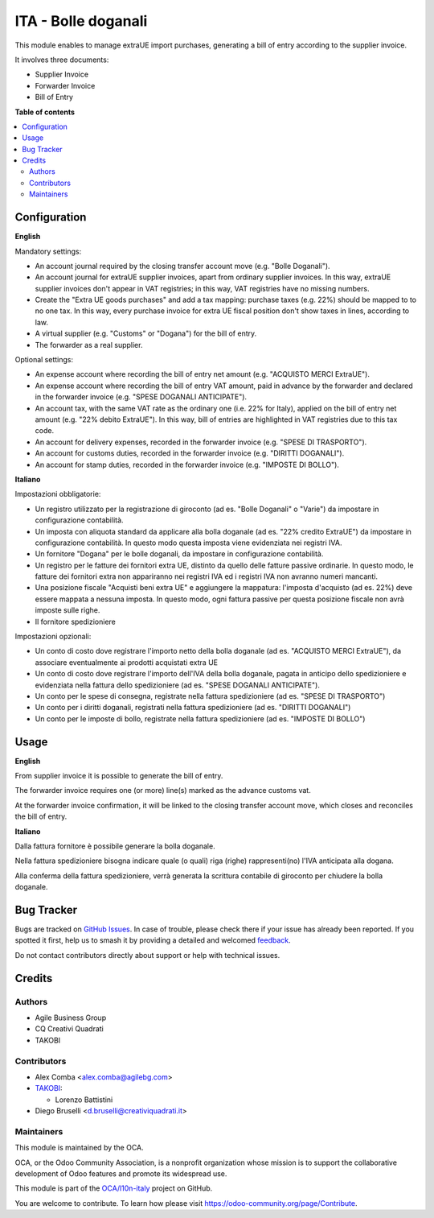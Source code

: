 ====================
ITA - Bolle doganali
====================

.. 
   !!!!!!!!!!!!!!!!!!!!!!!!!!!!!!!!!!!!!!!!!!!!!!!!!!!!
   !! This file is generated by oca-gen-addon-readme !!
   !! changes will be overwritten.                   !!
   !!!!!!!!!!!!!!!!!!!!!!!!!!!!!!!!!!!!!!!!!!!!!!!!!!!!
   !! source digest: sha256:431a366ccabfd01bf6fb2919b567be4b159a7cd3b1922c11f9de828132bec09f
   !!!!!!!!!!!!!!!!!!!!!!!!!!!!!!!!!!!!!!!!!!!!!!!!!!!!

.. |badge1| image:: https://img.shields.io/badge/maturity-Beta-yellow.png
    :target: https://odoo-community.org/page/development-status
    :alt: Beta
.. |badge2| image:: https://img.shields.io/badge/licence-AGPL--3-blue.png
    :target: http://www.gnu.org/licenses/agpl-3.0-standalone.html
    :alt: License: AGPL-3
.. |badge3| image:: https://img.shields.io/badge/github-OCA%2Fl10n--italy-lightgray.png?logo=github
    :target: https://github.com/OCA/l10n-italy/tree/12.0/l10n_it_bill_of_entry
    :alt: OCA/l10n-italy
.. |badge4| image:: https://img.shields.io/badge/weblate-Translate%20me-F47D42.png
    :target: https://translation.odoo-community.org/projects/l10n-italy-12-0/l10n-italy-12-0-l10n_it_bill_of_entry
    :alt: Translate me on Weblate
.. |badge5| image:: https://img.shields.io/badge/runboat-Try%20me-875A7B.png
    :target: https://runboat.odoo-community.org/builds?repo=OCA/l10n-italy&target_branch=12.0
    :alt: Try me on Runboat

|badge1| |badge2| |badge3| |badge4| |badge5|

This module enables to manage extraUE import purchases, generating a bill of entry
according to the supplier invoice.

It involves three documents:

* Supplier Invoice
* Forwarder Invoice
* Bill of Entry

**Table of contents**

.. contents::
   :local:

Configuration
=============

**English**

Mandatory settings:

* An account journal required by the closing transfer account move (e.g. "Bolle Doganali").
* An account journal for extraUE supplier invoices, apart from
  ordinary supplier invoices. In this way, extraUE supplier invoices don't appear in VAT registries;
  in this way, VAT registries have no missing numbers.
* Create the "Extra UE goods purchases" and add a tax mapping: purchase taxes (e.g. 22%) should be mapped to
  to no one tax. In this way, every purchase invoice for extra UE fiscal position
  don't show taxes in lines, according to law.
* A virtual supplier (e.g. "Customs" or "Dogana") for the bill of entry.
* The forwarder as a real supplier.

Optional settings:

* An expense account where recording the bill of entry net amount (e.g. "ACQUISTO MERCI ExtraUE").
* An expense account where recording the bill of entry VAT amount,
  paid in advance by the forwarder and declared in the forwarder invoice (e.g. "SPESE DOGANALI ANTICIPATE").
* An account tax, with the same VAT rate as the ordinary one (i.e. 22% for Italy),
  applied on the bill of entry net amount (e.g. "22% debito ExtraUE"). In this way,
  bill of entries are highlighted in VAT registries due to this tax code.
* An account for delivery expenses, recorded in the forwarder invoice (e.g. "SPESE DI TRASPORTO").
* An account for customs duties, recorded in the forwarder invoice (e.g. "DIRITTI DOGANALI").
* An account for stamp duties, recorded in the forwarder invoice (e.g. "IMPOSTE DI BOLLO").

**Italiano**

Impostazioni obbligatorie:

* Un registro utilizzato per la registrazione di giroconto (ad es. "Bolle Doganali" o "Varie") da impostare in configurazione contabilità.
* Un imposta con aliquota standard da applicare alla bolla doganale (ad es. "22% credito ExtraUE") da impostare in configurazione contabilità.
  In questo modo questa imposta viene evidenziata nei registri IVA.
* Un fornitore "Dogana" per le bolle doganali, da impostare in configurazione contabilità.
* Un registro per le fatture dei fornitori extra UE, distinto da quello delle fatture passive ordinarie.
  In questo modo, le fatture dei fornitori extra non appariranno nei registri IVA ed i registri IVA non avranno numeri mancanti.
* Una posizione fiscale "Acquisti beni extra UE" e aggiungere la mappatura: l'imposta d'acquisto (ad es. 22%) deve essere mappata a nessuna imposta.
  In questo modo, ogni fattura passive per questa posizione fiscale non avrà imposte sulle righe.
* Il fornitore spedizioniere

Impostazioni opzionali:

* Un conto di costo dove registrare l'importo netto della bolla doganale (ad es. "ACQUISTO MERCI ExtraUE"),
  da associare eventualmente ai prodotti acquistati extra UE
* Un conto di costo dove registrare l'importo dell'IVA della bolla doganale,
  pagata in anticipo dello spedizioniere e evidenziata nella fattura dello spedizioniere (ad es. "SPESE DOGANALI ANTICIPATE").
* Un conto per le spese di consegna, registrate nella fattura spedizioniere (ad es. "SPESE DI TRASPORTO")
* Un conto per i diritti doganali, registrati nella fattura spedizioniere (ad es. "DIRITTI DOGANALI")
* Un conto per le imposte di bollo, registrate nella fattura spedizioniere (ad es. "IMPOSTE DI BOLLO")

Usage
=====

**English**

From supplier invoice it is possible to generate the bill of entry.

The forwarder invoice requires one (or more) line(s) marked as the
advance customs vat.

At the forwarder invoice confirmation, it will be linked to the closing
transfer account move, which closes and reconciles the bill of entry.

**Italiano**

Dalla fattura fornitore è possibile generare la bolla doganale.

Nella fattura spedizioniere bisogna indicare quale (o quali) riga (righe)
rappresenti(no) l'IVA anticipata alla dogana.

Alla conferma della fattura spedizioniere, verrà generata la scrittura
contabile di giroconto per chiudere la bolla doganale.

Bug Tracker
===========

Bugs are tracked on `GitHub Issues <https://github.com/OCA/l10n-italy/issues>`_.
In case of trouble, please check there if your issue has already been reported.
If you spotted it first, help us to smash it by providing a detailed and welcomed
`feedback <https://github.com/OCA/l10n-italy/issues/new?body=module:%20l10n_it_bill_of_entry%0Aversion:%2012.0%0A%0A**Steps%20to%20reproduce**%0A-%20...%0A%0A**Current%20behavior**%0A%0A**Expected%20behavior**>`_.

Do not contact contributors directly about support or help with technical issues.

Credits
=======

Authors
~~~~~~~

* Agile Business Group
* CQ Creativi Quadrati
* TAKOBI

Contributors
~~~~~~~~~~~~

* Alex Comba <alex.comba@agilebg.com>
* `TAKOBI <https://takobi.online>`_:

  * Lorenzo Battistini

* Diego Bruselli <d.bruselli@creativiquadrati.it>

Maintainers
~~~~~~~~~~~

This module is maintained by the OCA.

.. image:: https://odoo-community.org/logo.png
   :alt: Odoo Community Association
   :target: https://odoo-community.org

OCA, or the Odoo Community Association, is a nonprofit organization whose
mission is to support the collaborative development of Odoo features and
promote its widespread use.

This module is part of the `OCA/l10n-italy <https://github.com/OCA/l10n-italy/tree/12.0/l10n_it_bill_of_entry>`_ project on GitHub.

You are welcome to contribute. To learn how please visit https://odoo-community.org/page/Contribute.
